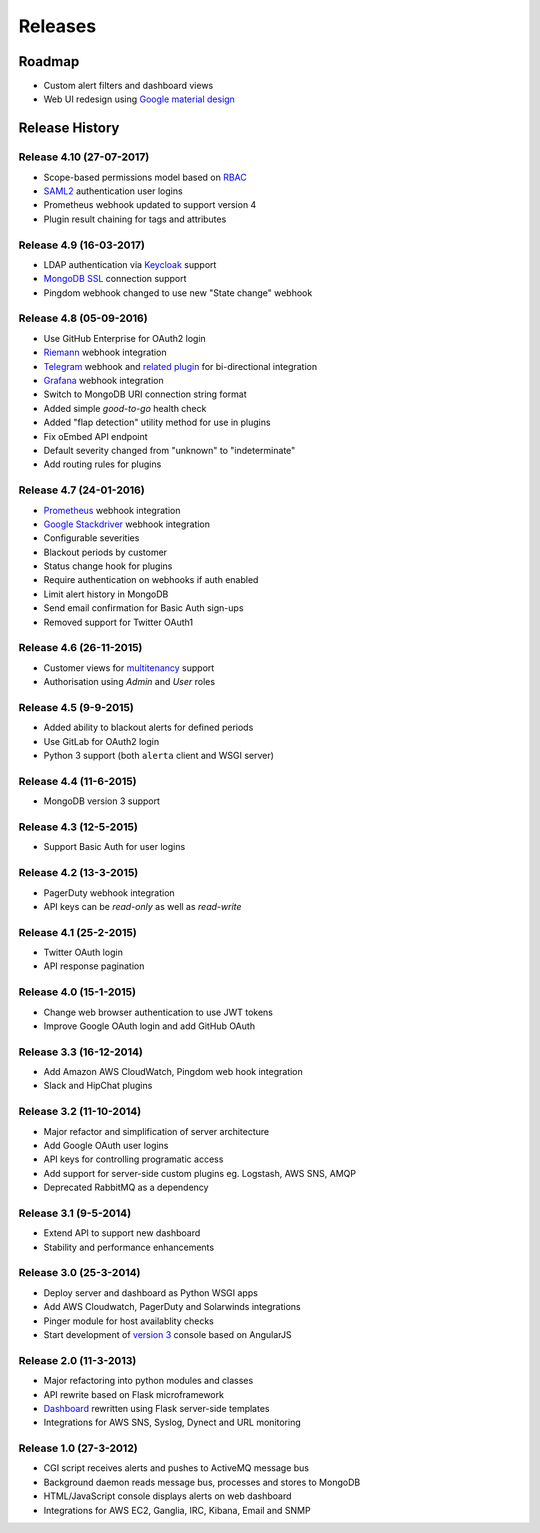 
Releases
========

Roadmap
+++++++

* Custom alert filters and dashboard views
* Web UI redesign using `Google material design`_

.. _Google material design: https://www.google.com/design/spec/material-design/introduction.html

.. _releases:

Release History
+++++++++++++++

Release 4.10 (27-07-2017)
-------------------------

* Scope-based permissions model based on RBAC_
* SAML2_ authentication user logins
* Prometheus webhook updated to support version 4
* Plugin result chaining for tags and attributes

.. _RBAC: http://csrc.nist.gov/groups/SNS/rbac/
.. _SAML2: https://tools.ietf.org/html/rfc7522

Release 4.9 (16-03-2017)
------------------------

* LDAP authentication via Keycloak_ support
* `MongoDB SSL`_ connection support
* Pingdom webhook changed to use new "State change" webhook

.. _Keycloak: https://www.keycloak.org/
.. _MongoDB SSL: http://api.mongodb.com/python/current/examples/tls.html

Release 4.8 (05-09-2016)
------------------------

* Use GitHub Enterprise for OAuth2 login
* Riemann_ webhook integration
* Telegram_ webhook and `related plugin`_ for bi-directional integration
* Grafana_ webhook integration
* Switch to MongoDB URI connection string format
* Added simple *good-to-go* health check
* Added "flap detection" utility method for use in plugins
* Fix oEmbed API endpoint
* Default severity changed from "unknown" to "indeterminate"
* Add routing rules for plugins

.. _Riemann: http://riemann.io/
.. _Telegram: https://telegram.org/
.. _related plugin: https://github.com/alerta/alerta-contrib/tree/master/plugins/telegram
.. _Grafana: http://grafana.org/

Release 4.7 (24-01-2016)
------------------------

* Prometheus_ webhook integration
* `Google Stackdriver`_ webhook integration
* Configurable severities
* Blackout periods by customer
* Status change hook for plugins
* Require authentication on webhooks if auth enabled
* Limit alert history in MongoDB
* Send email confirmation for Basic Auth sign-ups
* Removed support for Twitter OAuth1

.. _Prometheus: http://prometheus.io/docs/alerting/alertmanager/
.. _Google Stackdriver: https://cloud.google.com/stackdriver/

Release 4.6 (26-11-2015)
------------------------

* Customer views for multitenancy_ support
* Authorisation using *Admin* and *User* roles

.. _multitenancy: https://en.wikipedia.org/wiki/Multitenancy

Release 4.5 (9-9-2015)
----------------------

* Added ability to blackout alerts for defined periods
* Use GitLab for OAuth2 login
* Python 3 support (both ``alerta`` client and WSGI server)

Release 4.4 (11-6-2015)
-----------------------

* MongoDB version 3 support

Release 4.3 (12-5-2015)
-----------------------

* Support Basic Auth for user logins

Release 4.2 (13-3-2015)
-----------------------

* PagerDuty webhook integration
* API keys can be `read-only` as well as `read-write`

Release 4.1 (25-2-2015)
-----------------------

* Twitter OAuth login
* API response pagination

Release 4.0 (15-1-2015)
-----------------------

* Change web browser authentication to use JWT tokens
* Improve Google OAuth login and add GitHub OAuth

Release 3.3 (16-12-2014)
------------------------

* Add Amazon AWS CloudWatch, Pingdom web hook integration
* Slack and HipChat plugins

Release 3.2 (11-10-2014)
------------------------

* Major refactor and simplification of server architecture
* Add Google OAuth user logins
* API keys for controlling programatic access
* Add support for server-side custom plugins eg. Logstash, AWS SNS, AMQP
* Deprecated RabbitMQ as a dependency

Release 3.1 (9-5-2014)
----------------------

* Extend API to support new dashboard
* Stability and performance enhancements

Release 3.0 (25-3-2014)
-----------------------

* Deploy server and dashboard as Python WSGI apps
* Add AWS Cloudwatch, PagerDuty and Solarwinds integrations
* Pinger module for host availablity checks
* Start development of `version 3`_ console based on AngularJS

Release 2.0 (11-3-2013)
-----------------------

* Major refactoring into python modules and classes
* API rewrite based on Flask microframework
* Dashboard_ rewritten using Flask server-side templates
* Integrations for AWS SNS, Syslog, Dynect and URL monitoring

Release 1.0 (27-3-2012)
-----------------------

* CGI script receives alerts and pushes to ActiveMQ message bus
* Background daemon reads message bus, processes and stores to MongoDB
* HTML/JavaScript console displays alerts on web dashboard
* Integrations for AWS EC2, Ganglia, IRC, Kibana, Email and SNMP

.. _`#68`: https://github.com/guardian/alerta/issues/68
.. _version 3: https://github.com/alerta/angular-alerta-webui
.. _Dashboard: https://github.com/alerta/alerta-dashboard
.. _first commit: https://github.com/guardian/alerta/commit/a4473ecd39d992deb00c66f454b3a76147dfb38b
